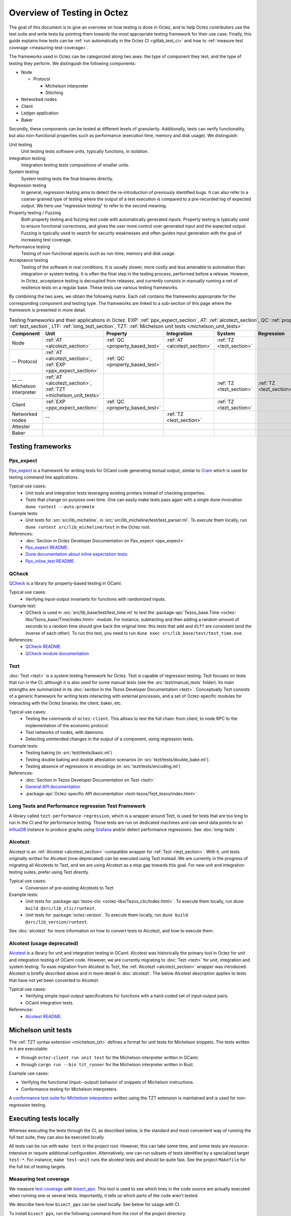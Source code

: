 Overview of Testing in Octez
============================

The goal of this document is to give an overview on how testing is done in
Octez, and to help Octez contributors use the test suite and
write tests by pointing them towards the most
appropriate testing framework for their use case. Finally, this guide
explains how tests can be :ref:`run automatically in the Octez CI
<gitlab_test_ci>` and how to :ref:`measure test coverage
<measuring-test-coverage>`.

The frameworks used in Octez can be categorized along two axes: the
type of component they test, and the type of testing they perform. We
distinguish the following components:

- Node

  - Protocol

    - Michelson interpreter
    - Stitching

- Networked nodes
- Client
- Ledger application
- Baker

Secondly, these components can be tested at different levels of
granularity. Additionally, tests can verify functionality, but also
non-functional properties such as performance (execution time, memory and disk
usage). We distinguish:

Unit testing
   Unit testing tests software units, typically functions, in isolation.
Integration testing
   Integration testing tests compositions of smaller units.
System testing
   System testing tests the final binaries directly.
Regression testing
   In general, regression testing aims to detect the re-introduction
   of previously identified bugs. It can also refer to a
   coarse-grained type of testing where the output of a test execution
   is compared to a pre-recorded log of expected output. We here use
   "regression testing" to refer to the second meaning.
Property testing / Fuzzing
   Both property testing and fuzzing test
   code with automatically generated inputs. Property testing is
   typically used to ensure functional correctness, and gives the user
   more control over generated input and the expected output. Fuzzing
   is typically used to search for security weaknesses and often guides
   input generation with the goal of increasing test coverage.
Performance testing
   Testing of non-functional aspects such as run-time, memory and disk
   usage.
Acceptance testing
   Testing of the software in real conditions. It is usually slower,
   more costly and less amenable to automation than integration or
   system testing. It is often the final step in the testing process,
   performed before a release. However, in Octez, acceptance testing
   is decoupled from releases, and currently consists in manually running
   a net of resilience tests on a regular base. These tests use various
   testing frameworks.

..
   Inline testing
      Inline testing refers to a fine-grained type of testing, where
      tests are interleaved with the tested code. The inline tests are
      run when the tested code is executed, and typically removed in
      production builds.


By combining the two axes,
we obtain the following matrix. Each cell contains the frameworks
appropriate for the corresponding component and testing type. The frameworks
are linked to a sub-section of this page where the framework is presented
in more detail.

.. csv-table:: Testing frameworks and their applications in Octez. EXP: :ref:`ppx_expect_section`, AT: :ref:`alcotezt_section`, QC: :ref:`property_based_test`, TZ: :ref:`tezt_section`, LTF: :ref:`long_tezt_section`, TZT: :ref:`Michelson unit tests <michelson_unit_tests>`
   :header: "Component","Unit","Property","Integration","System","Regression","Performance"

   "Node",":ref:`AT <alcotezt_section>`",":ref:`QC <property_based_test>`",":ref:`AT <alcotezt_section>`",":ref:`TZ <tezt_section>`","",":ref:`LTF <long_tezt_section>`"
   "-- Protocol",":ref:`AT <alcotezt_section>`, :ref:`EXP <ppx_expect_section>`",":ref:`QC <property_based_test>`",""
   "-- -- Michelson interpreter",":ref:`AT <alcotezt_section>`, :ref:`TZT <michelson_unit_tests>`","","",":ref:`TZ <tezt_section>`",":ref:`TZ <tezt_section>`"
   "Client",":ref:`EXP <ppx_expect_section>`",":ref:`QC <property_based_test>`","",":ref:`TZ <tezt_section>`","",":ref:`LTF <long_tezt_section>`"
   "Networked nodes","--","",":ref:`TZ <tezt_section>`","", ""
   "Attester","","","",""
   "Baker","","","",""


Testing frameworks
------------------

.. _ppx_expect_section:

Ppx_expect
~~~~~~~~~~

`Ppx_expect <https://github.com/janestreet/ppx_expect>`_ is a
framework for writing tests for OCaml code generating textual output, similar to
`Cram <https://bitheap.org/cram/>`_ which is used for testing command line applications.

Typical use cases:
 - Unit tests and integration tests leveraging existing printers instead of checking properties.
 - Tests that change on purpose over time. One can easily make tests
   pass again with a single dune invocation ``dune runtest --auto-promote``

Example tests:
 - Unit tests for :src:`src/lib_micheline`, in :src:`src/lib_micheline/test/test_parser.ml`. To
   execute them locally, run ``dune runtest src/lib_micheline/test`` in
   the Octez root.


References:
 - :doc:`Section in Octez Developer Documentation on Ppx_expect <ppx_expect>`
 - `Ppx_expect README <https://github.com/janestreet/ppx_expect>`_.
 - `Dune documentation about inline expectation tests <https://dune.readthedocs.io/en/stable/tests.html#inline-expectation-tests>`_.
 - `Ppx_inline_test README <https://github.com/janestreet/ppx_inline_test>`_.

.. _property_based_test:

QCheck
~~~~~~~

`QCheck <https://github.com/c-cube/qcheck>`_ is a library for
property-based testing in OCaml.

Typical use cases:
 - Verifying input-output invariants for functions with
   randomized inputs.

Example test:
 - QCheck is used in :src:`src/lib_base/test/test_time.ml` to test the :package-api:`Tezos_base.Time <octez-libs/Tezos_base/Time/index.html>` module. For instance, subtracting and then adding a random amount of seconds to a random time should give back the original time: this tests that ``add`` and ``diff`` are consistent (and the inverse of each other). To run this test, you need to run ``dune exec src/lib_base/test/test_time.exe``.

References:
 - `QCheck README <https://github.com/c-cube/qcheck>`_
 - `QCheck module documentation <https://c-cube.github.io/qcheck/>`_

.. _tezt_section:

Tezt
~~~~

:doc:`Tezt <tezt>` is a system testing framework for Octez. Tezt is capable of regression
testing. Tezt focuses on tests that run in the CI, although it is also
used for some manual tests (see the :src:`tezt/manual_tests`
folder). Its main strengths are summarized in its :doc:`section in the
Tezos Developer Documentation <tezt>`. Conceptually Tezt consists of a
generic framework for writing tests interacting with external
processes, and a set of Octez-specific modules for interacting with
the Octez binaries: the client, baker, etc.

Typical use cases:
 - Testing the commands of ``octez-client``. This allows to test the
   full chain: from client, to node RPC to the implementation of the
   economic protocol.
 - Test networks of nodes, with daemons.
 - Detecting unintended changes in the output of a component, using
   regression tests.

Example tests:
 - Testing baking (in :src:`tezt/tests/basic.ml`)
 - Testing double baking and double attestation scenarios (in
   :src:`tezt/tests/double_bake.ml`).
 - Testing absence of regressions in encodings (in :src:`tezt/tests/encoding.ml`)

References:
 - :doc:`Section in Tezos Developer Documentation on Tezt <tezt>`
 - `General API documentation <https://nomadic-labs.gitlab.io/tezt/>`__
 - :package-api:`Octez-specific API documentation <tezt-tezos/Tezt_tezos/index.html>`

.. _long_tezt_section:

Long Tests and Performance regression Test Framework
~~~~~~~~~~~~~~~~~~~~~~~~~~~~~~~~~~~~~~~~~~~~~~~~~~~~

A library called ``tezt-performance-regression``, which is a wrapper around Tezt, is used for tests that are too long to run in the CI and for performance testing. Those
tests are run on dedicated machines and can send data points to an
`InfluxDB <https://github.com/influxdata/influxdb>`__ instance to produce
graphs using `Grafana <https://github.com/grafana/grafana>`__ and/or
detect performance regressions. See :doc:`long-tezts`.

.. _alcotezt_section:

Alcotezt
~~~~~~~~

Alcotezt is an :ref:`Alcotest <alcotest_section>`-compatible wrapper
for :ref:`Tezt <tezt_section>`. With it, unit tests originally written
for Alcotest (now deprecated) can be executed using Tezt instead. We are currently in
the progress of migrating all Alcotests to Tezt, and we are using
Alcotezt as a stop gap towards this goal. For new unit and integration
testing suites, prefer using Tezt directly.

Typical use cases:
 - Conversion of pre-existing Alcotests to Tezt

Example tests:
 - Unit tests for :package-api:`tezos-clic <octez-libs/Tezos_clic/index.html>`. To execute them locally, run ``dune build @src/lib_clic/runtest``.
 - Unit tests for :package:`octez-version`. To execute them locally, run ``dune build @src/lib_version/runtest``.

See :doc:`alcotezt` for more information on how to convert tests to
Alcotezt, and how to execute them.

.. FIXME tezos/tezos#5090:

   This passage should be removed when the alcotest dependency is
   completely eliminated from the repo.

.. _alcotest_section:

Alcotest (usage deprecated)
~~~~~~~~~~~~~~~~~~~~~~~~~~~

`Alcotest <https://github.com/mirage/alcotest>`_ is a library for unit
and integration testing in OCaml. Alcotest was historically the
primary tool in Octez for unit and integration testing of OCaml code.
However, we are currently migrating to :doc:`Tezt <tezt>` for unit,
integration and system testing. To ease migration from Alcotest to
Tezt, the :ref:`Alcotezt <alcotezt_section>` wrapper was introduced.
Alcotezt is briefly described above and in more detail in
:doc:`alcotezt`. The below Alcotest description applies to tests that
have not yet been converted to Alcotezt.

Typical use cases:
 - Verifying simple input-output specifications for functions with a
   hard-coded set of input-output pairs.
 - OCaml integration tests.

References:
 - `Alcotest README <https://github.com/mirage/alcotest>`_.

.. _michelson_unit_tests:

Michelson unit tests
--------------------

The :ref:`TZT syntax extension <michelson_tzt>` defines a
format for unit tests for Michelson snippets. The
tests written in it are executable:

- through ``octez-client run unit test`` for the Michelson interpreter written in OCaml;
- through ``cargo run --bin tzt_runner`` for the Michelson interpreter written in Rust.

Example use cases:

- Verifying the functional (input--output) behavior of snippets of
  Michelson instructions.
- Conformance testing for Michelson interpreters.

A `conformance test suite for Michelson interpreters <https://github.com/runtimeverification/michelson-semantics/tree/master/tests/unit>`__ written using the TZT extension is maintained and is used for non-regression testing.

.. _gitlab_test_ci:

Executing tests locally
-----------------------

Whereas executing the tests through the CI, as described below, is the
standard and most convenient way of running the full test suite, they
can also be executed locally.

All tests can be run with ``make test`` in the project root. However, this
can take some time, and some tests are resource-intensive or require additional
configuration. Alternatively, one can run subsets of tests identified
by a specialized target ``test-*``. For instance, ``make test-unit``
runs the alcotest tests and should be quite fast. See the project
``Makefile`` for the full list of testing targets.

.. _measuring-test-coverage:

Measuring test coverage
~~~~~~~~~~~~~~~~~~~~~~~

We measure `test coverage <https://en.wikipedia.org/wiki/Code_coverage>`_
with `bisect_ppx <https://github.com/aantron/bisect_ppx/>`_. This tool
is used to see which lines in the code source are actually executed when
running one or several tests. Importantly, it tells us which parts of the
code aren't tested.

We describe here how ``bisect_ppx`` can be used locally. See below for usage
with CI.

To install ``bisect_ppx``, run the following command from the root of the
project directory:

::

    make build-dev-deps

The OCaml code should be instrumented in order to generate coverage data. This
is done by prepending

::

   ./scripts/with_coverage.sh

to build and test commands run from the root of the project directory. For example,

::

   ./scripts/with_coverage.sh make
   ./scripts/with_coverage.sh make test-coverage

Generate the HTML report from the coverage files using

::

    make coverage-report

The generated report is available in ``_coverage_report/index.html``. It shows
for each file, which lines have been executed at least once, by at least
one of the tests.

Clean up coverage data (output and report) with:

::

    make coverage-clean


The helper ``./scripts/with_coverage.sh`` can also be used outside make commands (e.g. with ``dune``, ``poetry``). For example,

::

   ./scripts/with_coverage.sh dune runtest src/lib_shell/
   ./scripts/with_coverage.sh dune exec tezt/tests/main.exe -f basic.ml

However you launch the tests, the same commands are used to get the report
(e.g. ``make coverage-report``).

Enabling instrumentation for new libraries and executables
""""""""""""""""""""""""""""""""""""""""""""""""""""""""""

To ensure that all libraries and executables are included in the
coverage report, the following field should be added to all ``library``
and ``executable(s)`` stanzas in all ``dune`` files, e.g.:

::

 (library
   (name ...)
   (instrumentation
     (backend bisect_ppx)))

The manifest will add this stanza automatically unless
``~bisect_ppx:false`` is specified.

This enables the conditional instrumentation of the compilation unit
through the ``./scripts/with_coverage.sh`` helper as described above.

Exempted from this rule are the ``dune`` files that belong to tests,
developer utilities and old protocols. In particular:

- benchmarks, e.g. ``src/lib_shell/bench/dune``
- bindings, e.g. ``src/lib_sapling/bindings/dune``
- test frameworks, e.g. ``tezt/lib/dune``
- test packages, e.g. ``src/*/test/dune``
- old protocols, e.g. ``src/proto_00*/*/*dune``
- helper utilities, e.g.:

  - ``src/openapi/dune``, (executable name ``openapi``)
  - ``src/lib_client_base/gen/dune`` (executable name ``bip39_generator``)
  - ``src/lib_protocol_compiler/dune`` (executable name ``replace``)
  - ``src/proto_alpha/lib_parameters/dune`` (executable name ``gen``)
  - ``src/proto_011_PtHangz2/lib_parameters/dune`` (executable name ``gen``)
  - ``src/lib_protocol_environment/ppinclude/dune`` (executable name ``ppinclude``)
  - ``src/lib_store/legacy_store/dune`` (executable name ``legacy_store_builder``)



Truncated coverage files
""""""""""""""""""""""""

Occasionally, tests write corrupted coverage data. If you run into the
issue, you will see a message
like:

::

  $ make coverage-report
  Error: coverage file '_coverage_output/foobar.coverage' is truncated

  make: *** [Makefile:105: coverage-report] Error 1

or

::

  $ make coverage-report
  bisect-ppx-report: internal error, uncaught exception:
                     Bisect_common.Invalid_file("_coverage_output/foobar.coverage", "unexpected end of file while reading magic number")

  make: *** [Makefile:112: coverage-report] Error 125


Typically, this indicates that a instrumented binary that was launched
by the test was terminated abruptly before it had time to finish
writing coverage data. You can just rerun the test, and most likely, it
won't produce a corrupted trace on the second run. However, this is
not a long-term solution. Below, we present some hints on how to debug
this issue:

Binaries instrumented with ``bisect_ppx`` attach an ``at_exit``
handler that writes collected coverage data at termination of the
tested process execution.

To ensure that this process is not disrupted, one should follow these
guidelines:

For system test frameworks
   System test frameworks like :doc:`tezt`,
   run binaries e.g. ``octez-client`` and
   ``octez-node``. Typically, they do so with calls to ``exec`` so the
   resulting process does not inherit the signal handlers from the
   parent process (the test framework). When writing tests in these
   frameworks, the author must ensure that the processes launched are
   instrumented and that they do proper signal handling: they should
   catch ``SIGTERM`` and call exit in their ``SIGTERM`` handler. This
   should already be the case for the binaries in octez.  They should
   also ensure that the framework terminates the processes with ``SIGTERM``.

For integration test frameworks
   Some integration test frameworks, such as the ``lib_p2p`` test
   framework, spawn subprocesses through ``fork``. These
   subprocesses inherit the signal handler of the parent process
   (the test framework). Such frameworks should themselves be
   instrumented and themselves do proper signal handling as described
   above. Bisect provides a convenience for doing so, through the
   ``--sigterm`` flag::

      (preprocess (pps bisect_ppx --bisect-sigterm))

   When enabled, it ensures that the instrumented process writes
   coverage data successfully on receiving ``SIGTERM``. For an
   illustration of how to implement this, and the problem it resolves,
   see :gl:`!3792`.

General process handling
   If possible, do not leave processes "hanging" in tests. Instead,
   use e.g. ``wait`` or ``Lwt.bind`` to ensure that processes get a
   chance to terminate before the full test terminates. For an
   illustration of how to implement this, and the problem it resolves,
   see :gl:`!3691`.


Comparing reports
"""""""""""""""""

At times, it is convenient to compare two coverage reports. This can
be used to ensure that coverage does not regress when e.g. migrating a test
from one framework to another. We provide a `fork of bisect_ppx
<https://github.com/vch9/bisect_ppx/tree/html-compare>`_ with this
functionality. It adds the command ``compare-html`` to ``bisect-ppx-report``.

Running::

  bisect-ppx-report compare-html -x x.coverage -y y.coverage

will create an HTML report comparing the coverage of in ``x.coverage``
and ``y.coverage``. A limitation of this tool is that it assumes that
only coverage has changed -- not the underlying source files.


Executing tests through the GitLab CI
-------------------------------------

To execute the tests on a merge request, the ``trigger`` job needs to be
manually executed. To trigger it, go to the GitLab merge request page. Click
the grey gear in the leftmost circle of the pipeline, then click the ``Play``
button. If necessary, Marge-bot will trigger the merge request pipeline before
merging it. For instances, to see the latest runs of the CI, visit `this page
<https://gitlab.com/tezos/tezos/-/pipelines?scope=finished>`_. You can click
the status of a pipeline for more details.

The results of the test suite on terminated pipelines is presented on
the details of the merge request page corresponding to the
pipeline's branch (if any). For more information, see the `GitLab
documentation on Unit test reports
<https://docs.gitlab.com/ee/ci/testing/unit_test_reports.html>`__.

By default, the ``test`` of the CI runs the tests as a set of independent jobs
that cluster the tests with a varying grain. This strikes a balance between exploiting GitLab
runner parallelism while limiting the number of jobs per
pipeline. The grain used varies slightly for different types of
tests:

.. _gitlab_tezt_ci:

Tezt integration and regression tests
   By default, Tezt tests are grouped in several batch jobs named ``tezt`` and
   are executed in merge request pipelines. According to the tags attached to them,
   the tests can be handled differently. The description of these tags can be
   found in :src:`src/lib_test/tag.mli`.

The OCaml package tests (Alcotest & QCheck)
   The OCaml package tests are regrouped in a set of jobs per protocol package,
   in addition to one job regrouping tests for remaining packages.

Adding tests to the CI
~~~~~~~~~~~~~~~~~~~~~~

When adding a new test that should be run in the CI (which should be
the case for most automatic tests), you need to make sure that it is
properly configured. The procedure for doing this depends on the type
of test you've added:

Tezt integration and regression tests
  New Tezt tests will be included automatically in the CI.

The OCaml package tests (Alcotest & QCheck)
  Any tests located in a folder named ``src/**/test/`` that are
  executed through ``dune runtest`` will be picked up automatically by
  the CI. No intervention is necessary.

Other
  For other types of tests, you need to manually modify the
  CI configuration. Please refer to the CI configuration's README
  (:src:`ci/README.md`) for more information.

Test coverage in merge requests
~~~~~~~~~~~~~~~~~~~~~~~~~~~~~~~

Build and tests are instrumented with ``bisect_ppx`` in the CI for each merge
request on Octez. To measure test coverage in the CI, it launches the job
``unified_job`` in stage ``test_coverage`` which generates the coverage report.
They are stored as an HTML report that can be downloaded or browsed from the CI page
upon completion of the job (see the Artifacts produced by the MR pipeline in the GitLab UI).

The summary report gives the merge request an overall test coverage percentage
(displayed just next to the MR pipeline in the GitLab UI).

Additionally, using ``bisect-ppx-report cobertura``, we produce and
upload a Cobertura artifact activating the `test coverage
visualization
<https://docs.gitlab.com/ee/ci/testing/test_coverage_visualization/index.html>`_
in GitLab:

.. image:: images/testing-coverage-markers.png

Known issues
""""""""""""

1. After termination of the ``unified_coverage`` job, test coverage
   visualization can take some time to load. Once the coverage report
   is processed by GitLab, you will have to refresh the ``Changes``
   tab of the MR to see the results.

2. Instrumenting the code with both ``ppx_inline_test`` and ``bisect_ppx`` can produce misplaced locations.
   This is caused by a bug in ``ppx_inline_test`` version ``0.14.1`` that will be in their next release.

3. Occasionally, tests write corrupted coverage data. In this case, the job ``unified_coverage`` will fail. We've done our best to ensure this happens rarely. If it happens, you can either try:

   - Re-running the full pipeline.
   - Reading the log of the job ``unified_coverage``. It'll direct
     you to the test job that produced the corrupted coverage file.  You can
     then retry the test job, and once finished, retry the
     ``unified_coverage`` job.
   - Finally, if the problem persists, adding the label
     ``ci--no-coverage`` will disable the ``unified_coverage``
     job. You can add this as a last resort to merge the MR.


Test coverage on master
~~~~~~~~~~~~~~~~~~~~~~~

In addition to computing test coverage on merge request, we also
associate coverage information to each merge commit on the master
branch. Instead of running the test suite on master, which would be
wasteful, we fetch it from the most recent merge request.

The job ``unified_coverage`` detects when it runs on ``master``. In
this case, it reads the history of the branch to find the latest
pipeline on the most recently merged branch. It then fetches the
coverage result from there, and also retrieves the artifacts which
contains the HTML coverage report.
GitLab also produces a `graph of the coverage ratio over time
<https://gitlab.com/tezos/tezos/-/graphs/master/charts>`_.

Conventions
-----------

Besides implementing tests, it is necessary to comment test files as
much as possible to keep a maintainable project for future
contributors. As part of this effort, we require that contributors
follow this convention:

1. For each unit test module, add a header that explains the overall
   goal of the tests in the file (i.e., tested component and nature of
   the tests). Such header must follow this template, and be added
   after license:

::

    (** Testing
        -------
        Component:    (component to test, e.g. Shell, Micheline)
        Invocation:   (command to invoke tests)
        Dependencies: (e.g., helper files, optional so this line can be removed)
        Subject:      (brief description of the test goals)
    *)

2. For each test in the unit test module, the function name shall
   start with ``test_`` and one must add a small doc comment that
   explains what the test actually asserts (2-4 lines are
   enough). These lines should appear at the beginning of each test
   unit function that is called by e.g. ``Alcotest_lwt.test_case``. For
   instance,

::

    (** Transfer to an unactivated account and then activate it. *)
    let test_transfer_to_unactivated_then_activate () =
    ...

3. Each file name must be prefixed by ``test_`` to preserve a uniform
   directory structure.

4. OCaml comments must be valid ``ocamldoc`` `special comments <https://ocaml.org/manual/ocamldoc.html#s:ocamldoc-comments>`_.

5. If a test takes 2 minutes or more on the CI, it should be tagged as ``slow``
   (see :ref:`Tezt integration and regression tests<gitlab_tezt_ci>`). Note
   that tests with tag ``slow`` do not run automatically in the CI of merge
   requests.
